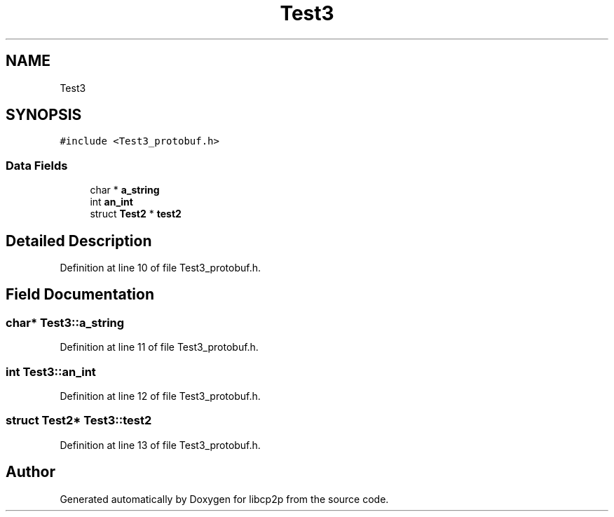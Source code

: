 .TH "Test3" 3 "Thu Aug 6 2020" "libcp2p" \" -*- nroff -*-
.ad l
.nh
.SH NAME
Test3
.SH SYNOPSIS
.br
.PP
.PP
\fC#include <Test3_protobuf\&.h>\fP
.SS "Data Fields"

.in +1c
.ti -1c
.RI "char * \fBa_string\fP"
.br
.ti -1c
.RI "int \fBan_int\fP"
.br
.ti -1c
.RI "struct \fBTest2\fP * \fBtest2\fP"
.br
.in -1c
.SH "Detailed Description"
.PP 
Definition at line 10 of file Test3_protobuf\&.h\&.
.SH "Field Documentation"
.PP 
.SS "char* Test3::a_string"

.PP
Definition at line 11 of file Test3_protobuf\&.h\&.
.SS "int Test3::an_int"

.PP
Definition at line 12 of file Test3_protobuf\&.h\&.
.SS "struct \fBTest2\fP* Test3::test2"

.PP
Definition at line 13 of file Test3_protobuf\&.h\&.

.SH "Author"
.PP 
Generated automatically by Doxygen for libcp2p from the source code\&.
